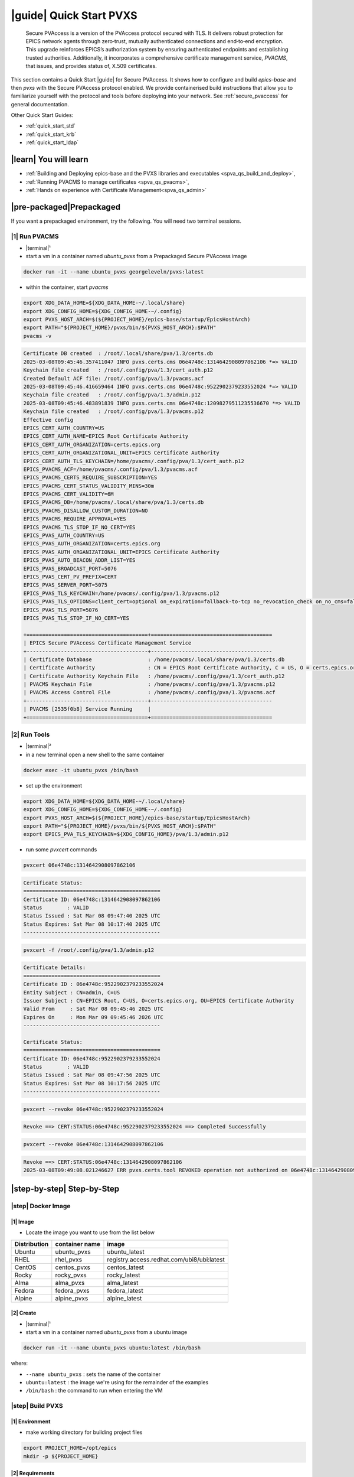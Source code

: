 .. _quick_start:

|guide| Quick Start PVXS
========================


    Secure PVAccess is a version of the PVAccess protocol secured with TLS. It delivers robust
    protection for EPICS network agents through zero‑trust, mutually authenticated connections
    and end‑to‑end encryption. This upgrade reinforces EPICS’s authorization system by ensuring
    authenticated endpoints and establishing trusted authorities. Additionally, it
    incorporates a comprehensive certificate management service, *PVACMS*, that issues, and provides
    status of, X.509 certificates.


This section contains a Quick Start |guide| for Secure PVAccess.  It shows how to configure and
build *epics-base* and then *pvxs* with the Secure PVAccess
protocol enabled.  We provide containerised build instructions
that allow you to familiarize yourself with the protocol and tools before
deploying into your network.
See :ref:`secure_pvaccess` for general documentation.

Other Quick Start Guides:

- :ref:`quick_start_std`
- :ref:`quick_start_krb`
- :ref:`quick_start_ldap`

|learn| You will learn
****************************

- :ref:`Building and Deploying epics-base and the PVXS libraries and executables <spva_qs_build_and_deploy>`,
- :ref:`Running PVACMS to manage certificates <spva_qs_pvacms>`,
- :ref:`Hands on experience with Certificate Management<spva_qs_admin>`

|pre-packaged|\Prepackaged
****************************

If you want a prepackaged environment, try the following.  You will need two terminal sessions.

|1| Run PVACMS
-----------------------

- |terminal|\¹
- start a vm in a container named *ubuntu_pvxs* from a Prepackaged Secure PVAccess image

.. code-block:: shell

    docker run -it --name ubuntu_pvxs georgeleveln/pvxs:latest

- within the container, start *pvacms*

.. code-block:: shell

    export XDG_DATA_HOME=${XDG_DATA_HOME-~/.local/share}
    export XDG_CONFIG_HOME=${XDG_CONFIG_HOME-~/.config}
    export PVXS_HOST_ARCH=$(${PROJECT_HOME}/epics-base/startup/EpicsHostArch)
    export PATH="${PROJECT_HOME}/pvxs/bin/${PVXS_HOST_ARCH}:$PATH"
    pvacms -v

.. code-block:: console

    Certificate DB created  : /root/.local/share/pva/1.3/certs.db
    2025-03-08T09:45:46.357411047 INFO pvxs.certs.cms 06e4748c:1314642908097862106 *=> VALID
    Keychain file created   : /root/.config/pva/1.3/cert_auth.p12
    Created Default ACF file: /root/.config/pva/1.3/pvacms.acf
    2025-03-08T09:45:46.416659464 INFO pvxs.certs.cms 06e4748c:9522902379233552024 *=> VALID
    Keychain file created   : /root/.config/pva/1.3/admin.p12
    2025-03-08T09:45:46.483891839 INFO pvxs.certs.cms 06e4748c:12098279511235536670 *=> VALID
    Keychain file created   : /root/.config/pva/1.3/pvacms.p12
    Effective config
    EPICS_CERT_AUTH_COUNTRY=US
    EPICS_CERT_AUTH_NAME=EPICS Root Certificate Authority
    EPICS_CERT_AUTH_ORGANIZATION=certs.epics.org
    EPICS_CERT_AUTH_ORGANIZATIONAL_UNIT=EPICS Certificate Authority
    EPICS_CERT_AUTH_TLS_KEYCHAIN=/home/pvacms/.config/pva/1.3/cert_auth.p12
    EPICS_PVACMS_ACF=/home/pvacms/.config/pva/1.3/pvacms.acf
    EPICS_PVACMS_CERTS_REQUIRE_SUBSCRIPTION=YES
    EPICS_PVACMS_CERT_STATUS_VALIDITY_MINS=30m
    EPICS_PVACMS_CERT_VALIDITY=6M
    EPICS_PVACMS_DB=/home/pvacms/.local/share/pva/1.3/certs.db
    EPICS_PVACMS_DISALLOW_CUSTOM_DURATION=NO
    EPICS_PVACMS_REQUIRE_APPROVAL=YES
    EPICS_PVACMS_TLS_STOP_IF_NO_CERT=YES
    EPICS_PVAS_AUTH_COUNTRY=US
    EPICS_PVAS_AUTH_ORGANIZATION=certs.epics.org
    EPICS_PVAS_AUTH_ORGANIZATIONAL_UNIT=EPICS Certificate Authority
    EPICS_PVAS_AUTO_BEACON_ADDR_LIST=YES
    EPICS_PVAS_BROADCAST_PORT=5076
    EPICS_PVAS_CERT_PV_PREFIX=CERT
    EPICS_PVAS_SERVER_PORT=5075
    EPICS_PVAS_TLS_KEYCHAIN=/home/pvacms/.config/pva/1.3/pvacms.p12
    EPICS_PVAS_TLS_OPTIONS=client_cert=optional on_expiration=fallback-to-tcp no_revocation_check on_no_cms=fallback-to-tcp
    EPICS_PVAS_TLS_PORT=5076
    EPICS_PVAS_TLS_STOP_IF_NO_CERT=YES

    +=======================================+=======================================
    | EPICS Secure PVAccess Certificate Management Service
    +---------------------------------------+---------------------------------------
    | Certificate Database                  : /home/pvacms/.local/share/pva/1.3/certs.db
    | Certificate Authority                 : CN = EPICS Root Certificate Authority, C = US, O = certs.epics.org, OU = EPICS Certificate Authority
    | Certificate Authority Keychain File   : /home/pvacms/.config/pva/1.3/cert_auth.p12
    | PVACMS Keychain File                  : /home/pvacms/.config/pva/1.3/pvacms.p12
    | PVACMS Access Control File            : /home/pvacms/.config/pva/1.3/pvacms.acf
    +---------------------------------------+---------------------------------------
    | PVACMS [2535f0b8] Service Running     |
    +=======================================+=======================================

|2| Run Tools
----------------------

- |terminal|\²
- in a new terminal open a new shell to the same container

.. code-block:: shell

    docker exec -it ubuntu_pvxs /bin/bash

- set up the environment

.. code-block:: shell

    export XDG_DATA_HOME=${XDG_DATA_HOME-~/.local/share}
    export XDG_CONFIG_HOME=${XDG_CONFIG_HOME-~/.config}
    export PVXS_HOST_ARCH=$(${PROJECT_HOME}/epics-base/startup/EpicsHostArch)
    export PATH="${PROJECT_HOME}/pvxs/bin/${PVXS_HOST_ARCH}:$PATH"
    export EPICS_PVA_TLS_KEYCHAIN=${XDG_CONFIG_HOME}/pva/1.3/admin.p12

- run some *pvxcert* commands

.. code-block:: shell

    pvxcert 06e4748c:1314642908097862106

.. code-block:: console

    Certificate Status:
    ============================================
    Certificate ID: 06e4748c:1314642908097862106
    Status        : VALID
    Status Issued : Sat Mar 08 09:47:40 2025 UTC
    Status Expires: Sat Mar 08 10:17:40 2025 UTC
    --------------------------------------------

.. code-block:: shell

    pvxcert -f /root/.config/pva/1.3/admin.p12

.. code-block:: console

    Certificate Details:
    ============================================
    Certificate ID : 06e4748c:9522902379233552024
    Entity Subject : CN=admin, C=US
    Issuer Subject : CN=EPICS Root, C=US, O=certs.epics.org, OU=EPICS Certificate Authority
    Valid From     : Sat Mar 08 09:45:46 2025 UTC
    Expires On     : Mon Mar 09 09:45:46 2026 UTC
    --------------------------------------------

    Certificate Status:
    ============================================
    Certificate ID: 06e4748c:9522902379233552024
    Status        : VALID
    Status Issued : Sat Mar 08 09:47:56 2025 UTC
    Status Expires: Sat Mar 08 10:17:56 2025 UTC
    --------------------------------------------

.. code-block:: shell

    pvxcert --revoke 06e4748c:9522902379233552024

.. code-block:: console

    Revoke ==> CERT:STATUS:06e4748c:9522902379233552024 ==> Completed Successfully

.. code-block:: shell

    pvxcert --revoke 06e4748c:1314642908097862106

.. code-block:: console

    Revoke ==> CERT:STATUS:06e4748c:1314642908097862106
    2025-03-08T09:49:08.021246627 ERR pvxs.certs.tool REVOKED operation not authorized on 06e4748c:1314642908097862106

|step-by-step| Step-by-Step
****************************

|step| Docker Image
--------------------------------------------

|1| Image
^^^^^^^^^^^^^^^^^^^^^^^^^^^^^^^^^^^^^^^^^^^^^^^^^^^^^^^

- Locate the image you want to use from the list below

+--------------+----------------+--------------------------------------------+
| Distribution | container name | image                                      |
+==============+================+============================================+
| Ubuntu       | ubuntu_pvxs    | ubuntu_latest                              |
+--------------+----------------+--------------------------------------------+
| RHEL         | rhel_pvxs      | registry.access.redhat.com/ubi8/ubi:latest |
+--------------+----------------+--------------------------------------------+
| CentOS       | centos_pvxs    | centos_latest                              |
+--------------+----------------+--------------------------------------------+
| Rocky        | rocky_pvxs     | rocky_latest                               |
+--------------+----------------+--------------------------------------------+
| Alma         | alma_pvxs      | alma_latest                                |
+--------------+----------------+--------------------------------------------+
| Fedora       | fedora_pvxs    | fedora_latest                              |
+--------------+----------------+--------------------------------------------+
| Alpine       | alpine_pvxs    | alpine_latest                              |
+--------------+----------------+--------------------------------------------+


|2| Create
^^^^^^^^^^^^^^^^^^^^^^^^^^^^^^^^^^^^

- |terminal|\¹
- start a vm in a container named *ubuntu_pvxs* from a ubuntu image

.. code-block:: shell

    docker run -it --name ubuntu_pvxs ubuntu:latest /bin/bash

where:

- ``--name ubuntu_pvxs`` : sets the name of the container
- ``ubuntu:latest`` : the image we're using for the remainder of the examples
- ``/bin/bash`` : the command to run when entering the VM

.. _spva_qs_build_and_deploy:

|step| Build PVXS
-------------------------------------------------

|1| Environment
^^^^^^^^^^^^^^^^^^^^^^^^^^

- make working directory for building project files

.. code-block:: shell

    export PROJECT_HOME=/opt/epics
    mkdir -p ${PROJECT_HOME}


|2| Requirements
^^^^^^^^^^^^^^^^^^^^^^^^

Select from the following installation instructions based on the image you selected:

For Debian/Ubuntu
~~~~~~~~~~~~~~~~~~~~

.. code-block:: shell

    apt-get update
    apt-get install -y \
           build-essential \
           git \
           openssl \
           libssl-dev \
           libevent-dev \
           libsqlite3-dev \
           libcurl4-openssl-dev \
           pkg-config

For RHEL/CentOS/Rocky/Alma Linux/Fedora
~~~~~~~~~~~~~~~~~~~~~~~~~~~~~~~~~~~~~~~~

.. code-block:: shell

    dnf install -y \
           gcc-c++ \
           git \
           make \
           openssl-devel \
           libevent-devel \
           sqlite-devel \
           libcurl-devel \
           pkg-config

For Alpine Linux
~~~~~~~~~~~~~~~~~~~~~~~~~~~~~~~~~~~~~~~~

.. code-block:: shell

    apk add --no-cache \
           build-base \
           git \
           openssl-dev \
           libevent-dev \
           sqlite-dev \
           curl-dev \
           pkgconfig

For RTEMS
~~~~~~~~~~~~~~~~~~~~~~~~~~~~~~~~~~~~~~~~

- install RTEMS toolchain from https://docs.rtems.org/branches/master/user/start/

- ensure the following are built into your BSP:
    - openssl
    - libevent
    - sqlite
    - libcurl

.. note::

  RTEMS support requires additional configuration. See RTEMS-specific documentation.


For MacOS
~~~~~~~~~~~~~~~~~~~~~~~~~~~~~~~~~~~~~~~~

- install Homebrew if not already installed

.. code-block:: shell

    /bin/bash -c "$(curl -fsSL https://raw.githubusercontent.com/Homebrew/install/HEAD/install.sh)"

- update Homebrew and install dependencies

.. code-block:: shell

    brew update
    brew install \
           openssl@3 \
           libevent \
           sqlite3 \
           curl \
           pkg-config

.. note::

  If you don't have homebrew and don't want to install it, here's how you would install the prerequisites.

  - ensure *Xcode* Command Line Tools are installed

  .. code-block:: shell

    xcode-select --install

  - install *OpenSSL*

  .. code-block:: shell

    curl -O https://www.openssl.org/source/openssl-3.1.2.tar.gz
    tar -xzf openssl-3.1.2.tar.gz
    cd openssl-3.1.2
    ./Configure darwin64-x86_64-cc
    make
    sudo make install

  - install *libevent*

  .. code-block:: shell

    curl -O https://github.com/libevent/libevent/releases/download/release-2.1.12-stable/libevent-2.1.12-stable.tar.gz
    tar -xzf libevent-2.1.12-stable.tar.gz
    cd libevent-2.1.12-stable
    ./configure
    make
    sudo make install

  - install *SQLite*

  .. code-block:: shell

    curl -O https://sqlite.org/2023/sqlite-autoconf-3430200.tar.gz
    tar -xzf sqlite-autoconf-3430200.tar.gz
    cd sqlite-autoconf-3430200
    ./configure
    make
    sudo make install

  - install *Curl*

  - check if its already there

    .. code-block:: shell

        curl --version

  - if not then install it

    .. code-block:: shell

        curl -O https://curl.se/download/curl-8.1.2.tar.gz
        tar -xzf curl-8.1.2.tar.gz
        cd curl-8.1.2
        ./configure
        make
        sudo make install

  - install *pkg-config*

  .. code-block:: shell

    curl -O https://pkgconfig.freedesktop.org/releases/pkg-config-0.29.2.tar.gz
    tar -xzf pkg-config-0.29.2.tar.gz
    cd pkg-config-0.29.2
    ./configure --with-internal-glib
    make
        sudo make install


|3| epics-base
^^^^^^^^^^^^^^^^^^^^

.. code-block:: shell

    cd ${PROJECT_HOME}
    git clone --branch 7.0-secure-pvaccess https://github.com/george-mcintyre/epics-base.git
    cd epics-base

    make -j10 all
    cd ${PROJECT_HOME}

|4| Configure
^^^^^^^^^^^^^^^^^^^^^^^^

.. code-block:: shell

    cd ${PROJECT_HOME}
    cat >> RELEASE.local <<EOF
    EPICS_BASE = \$(TOP)/../epics-base
    EOF

|5| Build
^^^^^^^^^^^^^^

.. code-block:: shell

    cd ${PROJECT_HOME}
    cat >> CONFIG_SITE.local <<EOF
    PVXS_ENABLE_PVACMS = YES
    EOF

    git clone --recursive  --branch tls https://github.com/george-mcintyre/pvxs.git
    cd pvxs

    make -j10 all
    cd ${PROJECT_HOME}


.. _spva_qs_pvacms:


|step| PVACMS
-------------------------------------------------------

|1| Configure
^^^^^^^^^^^^^^^^^^^^^^^^^^^^

- Environment

  - set up XDG environment if not already set

.. code-block:: shell

    export XDG_DATA_HOME=${XDG_DATA_HOME-~/.local/share}
    export XDG_CONFIG_HOME=${XDG_CONFIG_HOME-~/.config}

- PATH

  - set PATH to include Secure PVAccess executables

.. code-block:: shell

    export PVXS_HOST_ARCH=$(${PROJECT_HOME}/epics-base/startup/EpicsHostArch)
    export PATH="${PROJECT_HOME}/pvxs/bin/${PVXS_HOST_ARCH}:$PATH"


- *optionally*

  - Configure Certificate database file location*

.. code-block:: shell

    export EPICS_PVACMS_DB=${XDG_DATA_HOME}/pva/1.3/certs.db


- *optionally*

  - Configure root certificate authority keychain file location
  - Place your certificate authority's certificate and key in this file if you have one
otherwise the certificate authority certificate will be created here

.. code-block:: shell

    export EPICS_CERT_AUTH_TLS_KEYCHAIN=${XDG_CONFIG_HOME}/pva/1.3/cert_auth.p12


- *optionally*

  - Specify the subject name of your Root Certificate Authority in case you don't provide a Root Certificate Authority certificate and it needs to be created

.. code-block:: shell

    export EPICS_CERT_AUTH_NAME="EPICS Root Certificate Authority"           # CN
    export EPICS_CERT_AUTH_ORGANIZATION="certs.epics.org"                    # O
    export EPICS_CERT_AUTH_ORGANIZATIONAL_UNIT="EPICS Certificate Authority" # OU
    export EPICS_CERT_AUTH_COUNTRY="US"                                     # C


- *optionally*

  - Configure PVACMS Keychain file location
  - The PVACMS keychain file will be created at this location if it does not exist

.. code-block:: shell

    export EPICS_PVACMS_TLS_KEYCHAIN=${XDG_CONFIG_HOME}/pva/1.3/pvacms.p12


- *optionally*

  - Configure Admin User Keychain file location
  - An Admin User keychain file will be created at this location if it does not exist

.. code-block:: shell

    export EPICS_ADMIN_TLS_KEYCHAIN=${XDG_CONFIG_HOME}/pva/1.3/admin.p12


- *optionally*

  - Configure PVACMS ADMIN user Access Control File (ACF) location
  - An ACF file that controls access to PVACMS resources (certificates, etc.) is created at this location if it does not exist
  - By default the file created ensures that administrator permissions are granted to any user that presents a certificate that is signed by the configured Root Certificate Authority and has CN="admin", O="", OU="", C="US"
  - You can modify this file to add other admin users to the UAG section, or conditions to an existing or new RULES section

.. code-block:: shell

    export EPICS_PVACMS_ACF=${XDG_CONFIG_HOME}/pva/1.3/pvacms.acf

|2| Run
^^^^^^^^^^^^^^^^^^^^^^^^^^^^

.. code-block:: shell

    pvacms -v

.. code-block:: console

    Certificate DB created  : /root/.local/share/pva/1.3/certs.db
    2025-03-04T14:53:32.401223876 INFO pvxs.certs.cms 2535f0b8:7554235394877908901 *=> VALID
    Keychain file created   : /root/.config/pva/1.3/cert_auth.p12
    Created Default ACF file: /root/.config/pva/1.3/pvacms.acf
    2025-03-04T14:53:32.538922876 INFO pvxs.certs.cms 2535f0b8:7810503273530005364 *=> VALID
    Keychain file created   : /root/.config/pva/1.3/admin.p12
    2025-03-04T14:53:32.589539542 INFO pvxs.certs.cms 2535f0b8:15782598755272381308 *=> VALID
    Keychain file created   : /root/.config/pva/1.3/pvacms.p12
    Effective config
    EPICS_CERT_AUTH_COUNTRY=US
    EPICS_CERT_AUTH_NAME=EPICS Root Certificate Authority
    EPICS_CERT_AUTH_ORGANIZATION=certs.epics.org
    EPICS_CERT_AUTH_ORGANIZATIONAL_UNIT=EPICS Certificate Authority
    EPICS_CERT_AUTH_TLS_KEYCHAIN=/home/pvacms/.config/pva/1.3/cert_auth.p12
    EPICS_PVACMS_ACF=/home/pvacms/.config/pva/1.3/pvacms.acf
    EPICS_PVACMS_CERTS_REQUIRE_SUBSCRIPTION=DEFAULT
    EPICS_PVACMS_CERT_STATUS_VALIDITY_MINS=30m
    EPICS_PVACMS_CERT_VALIDITY=6M
    EPICS_PVACMS_DB=/home/pvacms/.local/share/pva/1.3/certs.db
    EPICS_PVACMS_DISALLOW_CUSTOM_DURATION=NO
    EPICS_PVACMS_REQUIRE_APPROVAL=YES
    EPICS_PVACMS_TLS_STOP_IF_NO_CERT=YES
    EPICS_PVAS_AUTH_COUNTRY=US
    EPICS_PVAS_AUTH_ORGANIZATION=certs.epics.org
    EPICS_PVAS_AUTH_ORGANIZATIONAL_UNIT=EPICS Certificate Authority
    EPICS_PVAS_AUTO_BEACON_ADDR_LIST=YES
    EPICS_PVAS_BROADCAST_PORT=5076
    EPICS_PVAS_CERT_PV_PREFIX=CERT
    EPICS_PVAS_SERVER_PORT=5075
    EPICS_PVAS_TLS_KEYCHAIN=/home/pvacms/.config/pva/1.3/pvacms.p12
    EPICS_PVAS_TLS_OPTIONS=client_cert=optional on_expiration=fallback-to-tcp no_revocation_check on_no_cms=fallback-to-tcp
    EPICS_PVAS_TLS_PORT=5076
    EPICS_PVAS_TLS_STOP_IF_NO_CERT=YES

    +=======================================+=======================================
    | EPICS Secure PVAccess Certificate Management Service
    +---------------------------------------+---------------------------------------
    | Certificate Database                  : /home/pvacms/.local/share/pva/1.3/certs.db
    | Certificate Authority                 : CN = EPICS Root Certificate Authority, C = US, O = certs.epics.org, OU = EPICS Certificate Authority
    | Certificate Authority Keychain File   : /home/pvacms/.config/pva/1.3/cert_auth.p12
    | PVACMS Keychain File                  : /home/pvacms/.config/pva/1.3/pvacms.p12
    | PVACMS Access Control File            : /home/pvacms/.config/pva/1.3/pvacms.acf
    +---------------------------------------+---------------------------------------
    | PVACMS [2535f0b8] Service Running     |
    +=======================================+=======================================

.. note::

  Make a note of the certificates that are created

  - `2535f0b8:7554235394877908901`  : Root Certificate Authority Certificate
  - `2535f0b8:7810503273530005364`  : Admin User Certificate
  - `2535f0b8:15782598755272381308` : PVACMS Server Certificate

.. _spva_qs_admin:

|step| Test
------------------------------------------------------

|1|  Configure
^^^^^^^^^^^^^^^^^^^^^^^^^^^^^^^^^^^^^^^^^^

- |terminal|\²
- in a different terminal open a shell to the same container:

.. code-block:: shell

    docker exec -it ubuntu_pvxs /bin/bash

----------------------

- set up XDG environment if not already set, and set PATH

.. code-block:: shell

    export PROJECT_HOME=/opt/epics
    export XDG_DATA_HOME=${XDG_DATA_HOME-~/.local/share}
    export XDG_CONFIG_HOME=${XDG_CONFIG_HOME-~/.config}
    export PVXS_HOST_ARCH=$(${PROJECT_HOME}/epics-base/startup/EpicsHostArch)
    export PATH="${PROJECT_HOME}/pvxs/bin/${PVXS_HOST_ARCH}:$PATH"

----------------------

- configure the location of the Admin User's keychain file.

We will be carrying out some protected operations so we will need to have access
to the Admin User's keychain file

.. code-block:: shell

    export EPICS_PVA_TLS_KEYCHAIN=${XDG_CONFIG_HOME}/pva/1.3/admin.p12


|2|\Get Status
^^^^^^^^^^^^^^^^^^^^^^^^^^^^^^^^^^^^^^^^^^^^^^^^^^^^^^^^^^^^^^^^^

- get the status of Root Certificate Authority Certificate

.. code-block:: shell

    pvxcert 2535f0b8:7554235394877908901

.. code-block:: console

    Certificate Status:
    ============================================
    Certificate ID: 2535f0b8:7554235394877908901
    Status        : VALID
    Status Issued : Tue Mar 04 15:27:10 2025 UTC
    Status Expires: Tue Mar 04 15:57:10 2025 UTC
    --------------------------------------------

- check status of the Admin Certificate by file name

.. code-block:: shell

    pvxcert -f /root/.config/pva/1.3/admin.p12

.. code-block:: console

    Certificate Details:
    ============================================
    Certificate ID : 2535f0b8:7810503273530005364
    Entity Subject : CN=admin, C=US
    Issuer Subject : CN=EPICS Root Certificate Authority, C=US, O=certs.epics.org, OU=EPICS Certificate Authority
    Valid From     : Tue Mar 04 14:53:32 2025 UTC
    Expires On     : Thu Mar 05 14:53:32 2026 UTC
    --------------------------------------------

    Certificate Status:
    ============================================
    Certificate ID: 2535f0b8:7810503273530005364
    Status        : VALID
    Status Issued : Tue Mar 04 15:29:54 2025 UTC
    Status Expires: Tue Mar 04 15:59:54 2025 UTC
    --------------------------------------------


|3| Revoke
^^^^^^^^^^^^^^^^^^^^^^^^^^

- revoke Admin User's certificate.

Once this completes, the Admin user will lose administrator
status

.. code-block:: shell

    pvxcert --revoke 2535f0b8:7810503273530005364

.. code-block:: console

    Revoke ==> CERT:STATUS:2535f0b8:7810503273530005364 ==> Completed Successfully

----------------------

- try to revoke Root Certificate Authority Certificate

Fail because Admin User's Certificate has been revoked

.. code-block:: shell

    pvxcert --revoke 2535f0b8:7554235394877908901

.. code-block:: console

    Revoke ==> CERT:STATUS:2535f0b8:7554235394877908901
    2025-03-04T15:38:09.101065420 ERR pvxs.certs.tool REVOKED operation not authorized on 2535f0b8:7554235394877908901

----------------------

regenerate admin certificate

- in the other other terminal window,  Stop PVACMS (ctrl-C)

.. code-block:: shell

    ^C

.. code-block:: console

    PVACMS [2535f0b8] Service Exiting

- Create a new Admin User Certificate

.. code-block:: shell

    pvacms --admin-keychain-new admin

.. code-block:: console

    2025-03-04T15:40:38.519777878 WARN pvxs.certs.file
        Cert file backed up: /root/.config/pva/1.3/admin.p12 ==> /root/.config/pva/1.3/admin.2503041540.p12
    Keychain file created   : /root/.config/pva/1.3/admin.p12
    Admin user "admin" has been added to list of administrators of this PVACMS
    Restart the PVACMS for it to take effect

- Restart PVACMS

.. code-block:: shell

    pvacms

.. code-block:: console

    PVACMS [2535f0b8] Service Running
